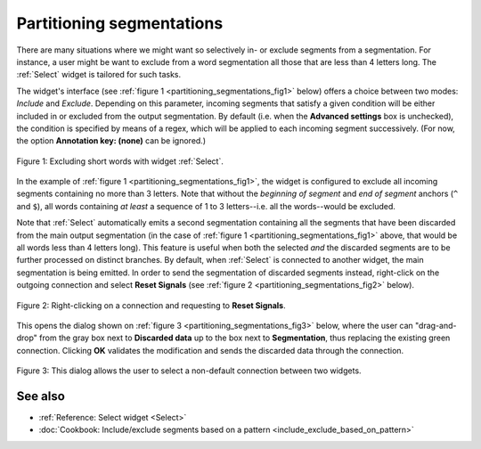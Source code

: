 .. meta::
   :description: Orange Textable documentation, partitioning segmentations
   :keywords: Orange, Textable, documentation, partition, filter

Partitioning segmentations
==========================

There are many situations where we might want so selectively in- or exclude
segments from a segmentation. For instance, a user might be want to exclude
from a word segmentation all those that are less than 4 letters long. The
:ref:`Select` widget is tailored for such tasks.

The widget's interface (see :ref:`figure 1 <partitioning_segmentations_fig1>`
below) offers a choice between two modes: *Include* and *Exclude*. Depending
on this parameter, incoming segments that satisfy a given condition will be
either included in or excluded from the output segmentation. By default (i.e.
when the **Advanced settings** box is unchecked), the condition is specified
by means of a regex, which will be applied to each incoming segment
successively. (For now, the option **Annotation key: (none)** can be ignored.)

.. _partitioning_segmentations_fig1:

.. figure:: figures/select_annotation_example.png
    :align: center
    :alt: Example usage of widget Select

    Figure 1: Excluding short words with widget :ref:`Select`.

In the example of :ref:`figure 1 <partitioning_segmentations_fig1>`, the
widget is configured to exclude all incoming segments containing no more than
3 letters. Note that without the *beginning of segment* and *end of segment*
anchors (``^`` and ``$``), all words containing *at least* a sequence of 1 to
3 letters--i.e. all the words--would be excluded.

Note that :ref:`Select` automatically emits a second segmentation
containing all the segments that have been discarded from the main output
segmentation (in the case of :ref:`figure 1 <partitioning_segmentations_fig1>`
above, that would be all words less than 4 letters long). This feature is
useful when both the selected *and* the discarded segments are to be further
processed on distinct branches. By default, when :ref:`Select` is connected to
another widget, the main segmentation is being emitted. In order to send the
segmentation of discarded segments instead, right-click on the outgoing
connection and select **Reset Signals** (see
:ref:`figure 2 <partitioning_segmentations_fig2>` below).

.. _partitioning_segmentations_fig2:

.. figure:: figures/select_example_schema.png
    :align: center
    :alt: Right-clicking on a connection and requesting to "Reset Signals"
    :scale: 80 %

    Figure 2: Right-clicking on a connection and requesting to **Reset Signals**.

This opens the dialog shown on
:ref:`figure 3 <partitioning_segmentations_fig3>` below, where the user can
"drag-and-drop" from the gray box next to **Discarded data** up to the box
next to **Segmentation**, thus replacing the existing green connection.
Clicking **OK** validates the modification and sends the discarded data
through the connection.

.. _partitioning_segmentations_fig3:

.. figure:: figures/select_example_reset_signals_dialog.png
    :align: center
    :alt: Dialog for modifying the connection between two widgets
    :scale: 80 %

    Figure 3: This dialog allows the user to select a non-default connection
    between two widgets.

See also
--------

* :ref:`Reference: Select widget <Select>`
* :doc:`Cookbook: Include/exclude segments based on a pattern
  <include_exclude_based_on_pattern>`

